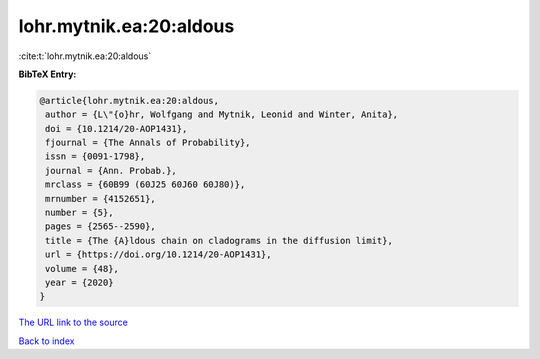 lohr.mytnik.ea:20:aldous
========================

:cite:t:`lohr.mytnik.ea:20:aldous`

**BibTeX Entry:**

.. code-block:: bibtex

   @article{lohr.mytnik.ea:20:aldous,
    author = {L\"{o}hr, Wolfgang and Mytnik, Leonid and Winter, Anita},
    doi = {10.1214/20-AOP1431},
    fjournal = {The Annals of Probability},
    issn = {0091-1798},
    journal = {Ann. Probab.},
    mrclass = {60B99 (60J25 60J60 60J80)},
    mrnumber = {4152651},
    number = {5},
    pages = {2565--2590},
    title = {The {A}ldous chain on cladograms in the diffusion limit},
    url = {https://doi.org/10.1214/20-AOP1431},
    volume = {48},
    year = {2020}
   }
`The URL link to the source <ttps://doi.org/10.1214/20-AOP1431}>`_


`Back to index <../By-Cite-Keys.html>`_
